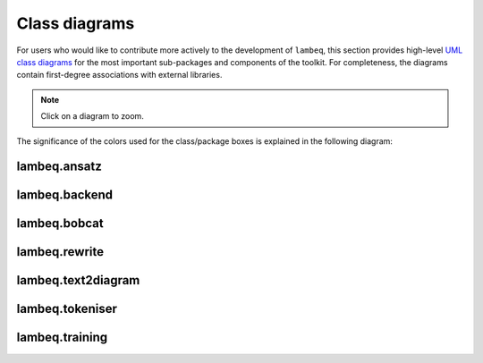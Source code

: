 .. _uml-diagrams:

Class diagrams
==============

For users who would like to contribute more actively to the development of ``lambeq``, this section provides high-level `UML class diagrams <https://en.wikipedia.org/wiki/Class_diagram>`_ for the most important sub-packages and components of the toolkit. For completeness, the diagrams contain first-degree associations with external libraries.

.. note::
    Click on a diagram to zoom.

The significance of the colors used for the class/package boxes is explained in the following diagram:

.. image:: ./puml/img/legend.png
    :scale: 80%

.. _uml_ansatz:

lambeq.ansatz
-------------

.. image:: ./puml/img/ansatz.png
    :width: 100%

.. _uml_backend:

lambeq.backend
--------------

.. image:: ./puml/img/backend.png
    :width: 100%

.. _uml_bobcat:

lambeq.bobcat
-------------

.. image:: ./puml/img/bobcat.png
    :scale: 80%

.. _uml_rewrite:

lambeq.rewrite
--------------

.. image:: ./puml/img/rewrite.png
    :width: 100%

.. _uml_text2diagram:

lambeq.text2diagram
-------------------

.. image:: ./puml/img/text2diagram.png
    :width: 100%

.. _uml_tokeniser:

lambeq.tokeniser
----------------

.. image:: ./puml/img/tokeniser.png
    :scale: 80%

.. _uml_training:

lambeq.training
---------------

.. image:: ./puml/img/training.png
    :scale: 58%

